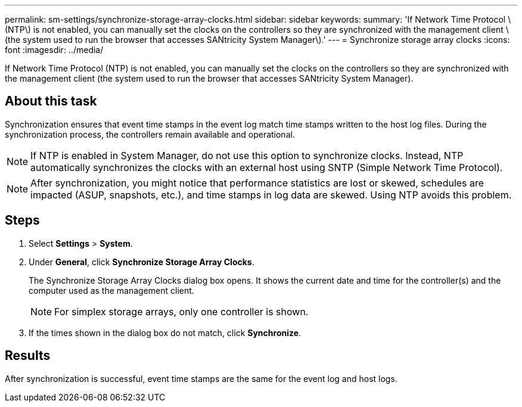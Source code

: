 ---
permalink: sm-settings/synchronize-storage-array-clocks.html
sidebar: sidebar
keywords: 
summary: 'If Network Time Protocol \(NTP\) is not enabled, you can manually set the clocks on the controllers so they are synchronized with the management client \(the system used to run the browser that accesses SANtricity System Manager\).'
---
= Synchronize storage array clocks
:icons: font
:imagesdir: ../media/

[.lead]
If Network Time Protocol (NTP) is not enabled, you can manually set the clocks on the controllers so they are synchronized with the management client (the system used to run the browser that accesses SANtricity System Manager).

== About this task

Synchronization ensures that event time stamps in the event log match time stamps written to the host log files. During the synchronization process, the controllers remain available and operational.

[NOTE]
====
If NTP is enabled in System Manager, do not use this option to synchronize clocks. Instead, NTP automatically synchronizes the clocks with an external host using SNTP (Simple Network Time Protocol).
====

[NOTE]
====
After synchronization, you might notice that performance statistics are lost or skewed, schedules are impacted (ASUP, snapshots, etc.), and time stamps in log data are skewed. Using NTP avoids this problem.
====

== Steps

. Select *Settings* > *System*.
. Under *General*, click *Synchronize Storage Array Clocks*.
+
The Synchronize Storage Array Clocks dialog box opens. It shows the current date and time for the controller(s) and the computer used as the management client.
+
[NOTE]
====
For simplex storage arrays, only one controller is shown.
====

. If the times shown in the dialog box do not match, click *Synchronize*.

== Results

After synchronization is successful, event time stamps are the same for the event log and host logs.
